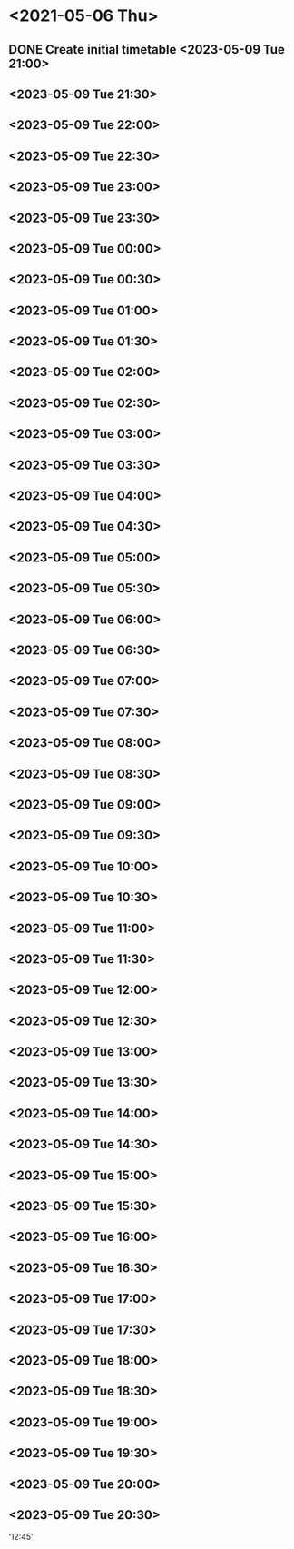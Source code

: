* <2021-05-06 Thu>
** DONE Create initial timetable <2023-05-09 Tue 21:00>
** <2023-05-09 Tue 21:30>
** <2023-05-09 Tue 22:00>
** <2023-05-09 Tue 22:30>
** <2023-05-09 Tue 23:00>
** <2023-05-09 Tue 23:30>
** <2023-05-09 Tue 00:00>
** <2023-05-09 Tue 00:30>
** <2023-05-09 Tue 01:00>
** <2023-05-09 Tue 01:30>
** <2023-05-09 Tue 02:00>
** <2023-05-09 Tue 02:30>
** <2023-05-09 Tue 03:00>
** <2023-05-09 Tue 03:30>
** <2023-05-09 Tue 04:00>
** <2023-05-09 Tue 04:30>
** <2023-05-09 Tue 05:00>
** <2023-05-09 Tue 05:30>
** <2023-05-09 Tue 06:00>
** <2023-05-09 Tue 06:30>
** <2023-05-09 Tue 07:00>
** <2023-05-09 Tue 07:30>
** <2023-05-09 Tue 08:00>
** <2023-05-09 Tue 08:30>
** <2023-05-09 Tue 09:00>
** <2023-05-09 Tue 09:30>
** <2023-05-09 Tue 10:00>
** <2023-05-09 Tue 10:30>
** <2023-05-09 Tue 11:00>
** <2023-05-09 Tue 11:30>
** <2023-05-09 Tue 12:00>
** <2023-05-09 Tue 12:30>
** <2023-05-09 Tue 13:00>
** <2023-05-09 Tue 13:30>
** <2023-05-09 Tue 14:00>
** <2023-05-09 Tue 14:30>
** <2023-05-09 Tue 15:00>
** <2023-05-09 Tue 15:30>
** <2023-05-09 Tue 16:00>
** <2023-05-09 Tue 16:30>
** <2023-05-09 Tue 17:00>
** <2023-05-09 Tue 17:30>
** <2023-05-09 Tue 18:00>
** <2023-05-09 Tue 18:30>
** <2023-05-09 Tue 19:00>
** <2023-05-09 Tue 19:30>
** <2023-05-09 Tue 20:00>
** <2023-05-09 Tue 20:30>

‘12:45’
